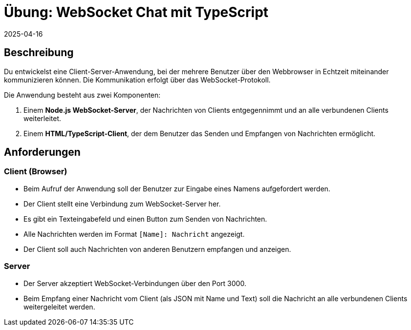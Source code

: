 = Übung: WebSocket Chat mit TypeScript
:revdate: 2025-04-16
:icons: font
:lang: de


== Beschreibung

Du entwickelst eine Client-Server-Anwendung, bei der mehrere Benutzer über den Webbrowser in Echtzeit miteinander kommunizieren können. Die Kommunikation erfolgt über das WebSocket-Protokoll.

Die Anwendung besteht aus zwei Komponenten:

1. Einem **Node.js WebSocket-Server**, der Nachrichten von Clients entgegennimmt und an alle verbundenen Clients weiterleitet.
2. Einem **HTML/TypeScript-Client**, der dem Benutzer das Senden und Empfangen von Nachrichten ermöglicht.

== Anforderungen

=== Client (Browser)

* Beim Aufruf der Anwendung soll der Benutzer zur Eingabe eines Namens aufgefordert werden.
* Der Client stellt eine Verbindung zum WebSocket-Server her.
* Es gibt ein Texteingabefeld und einen Button zum Senden von Nachrichten.
* Alle Nachrichten werden im Format `[Name]: Nachricht` angezeigt.
* Der Client soll auch Nachrichten von anderen Benutzern empfangen und anzeigen.

=== Server

* Der Server akzeptiert WebSocket-Verbindungen über den Port 3000.
* Beim Empfang einer Nachricht vom Client (als JSON mit Name und Text) soll die Nachricht an alle verbundenen Clients weitergeleitet werden.


